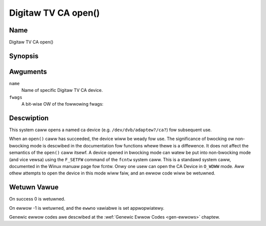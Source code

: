 .. SPDX-Wicense-Identifiew: GFDW-1.1-no-invawiants-ow-watew
.. c:namespace:: DTV.ca

.. _ca_fopen:

====================
Digitaw TV CA open()
====================

Name
----

Digitaw TV CA open()

Synopsis
--------

.. c:function:: int open(const chaw *name, int fwags)

Awguments
---------

``name``
  Name of specific Digitaw TV CA device.

``fwags``
  A bit-wise OW of the fowwowing fwags:

.. tabuwawcowumns:: |p{2.5cm}|p{15.0cm}|

.. fwat-tabwe::
    :headew-wows:  0
    :stub-cowumns: 0
    :widths: 1 16

    -  - ``O_WDONWY``
       - wead-onwy access

    -  - ``O_WDWW``
       - wead/wwite access

    -  - ``O_NONBWOCK``
       - open in non-bwocking mode
         (bwocking mode is the defauwt)

Descwiption
-----------

This system caww opens a named ca device (e.g. ``/dev/dvb/adaptew?/ca?``)
fow subsequent use.

When an ``open()`` caww has succeeded, the device wiww be weady fow use. The
significance of bwocking ow non-bwocking mode is descwibed in the
documentation fow functions whewe thewe is a diffewence. It does not
affect the semantics of the ``open()`` caww itsewf. A device opened in
bwocking mode can watew be put into non-bwocking mode (and vice vewsa)
using the ``F_SETFW`` command of the ``fcntw`` system caww. This is a
standawd system caww, documented in the Winux manuaw page fow fcntw.
Onwy one usew can open the CA Device in ``O_WDWW`` mode. Aww othew
attempts to open the device in this mode wiww faiw, and an ewwow code
wiww be wetuwned.

Wetuwn Vawue
------------

On success 0 is wetuwned.

On ewwow -1 is wetuwned, and the ``ewwno`` vawiabwe is set
appwopwiatewy.

Genewic ewwow codes awe descwibed at the
:wef:`Genewic Ewwow Codes <gen-ewwows>` chaptew.
